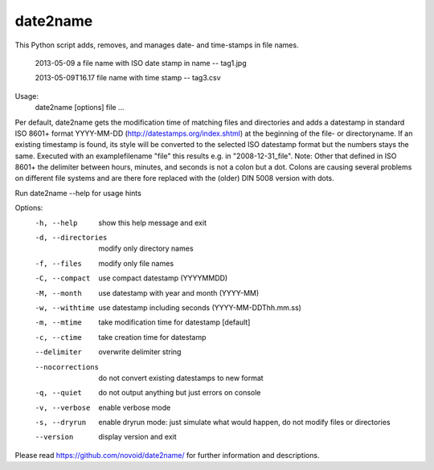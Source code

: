 date2name
-----------------------------
This Python script adds, removes, and manages date- and time-stamps in file names.

    2013-05-09 a file name with ISO date stamp in name -- tag1.jpg

    2013-05-09T16.17 file name with time stamp -- tag3.csv

Usage:
         date2name [options] file ...

Per default, date2name gets the modification time of matching files
and directories and adds a datestamp in standard ISO 8601+ format
YYYY-MM-DD (http://datestamps.org/index.shtml) at the beginning of
the file- or directoryname.
If an existing timestamp is found, its style will be converted to the
selected ISO datestamp format but the numbers stays the same.
Executed with an examplefilename "file" this results e.g. in
"2008-12-31_file".
Note: Other that defined in ISO 8601+ the delimiter between hours,
minutes, and seconds is not a colon but a dot. Colons are causing
several problems on different file systems and are there fore replaced
with the (older) DIN 5008 version with dots.

Run date2name --help for usage hints

Options:
  -h, --help         show this help message and exit
  -d, --directories  modify only directory names
  -f, --files        modify only file names
  -C, --compact      use compact datestamp             (YYYYMMDD)
  -M, --month        use datestamp with year and month (YYYY-MM)
  -w, --withtime     use datestamp including seconds   (YYYY-MM-DDThh.mm.ss)
  -m, --mtime        take modification time for datestamp [default]
  -c, --ctime        take creation time for datestamp
  --delimiter        overwrite delimiter string
  --nocorrections    do not convert existing datestamps to new format
  -q, --quiet        do not output anything but just errors on console
  -v, --verbose      enable verbose mode
  -s, --dryrun       enable dryrun mode: just simulate what would happen, do
                     not modify files or directories
  --version          display version and exit

Please read https://github.com/novoid/date2name/ for further information and descriptions.


